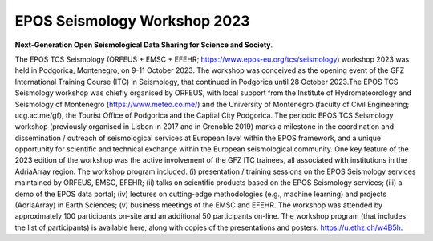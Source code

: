 EPOS Seismology Workshop 2023
=============================

.. figure:: _static/logos_workshop_2023.jpg
.. figure:: _static/podgorica23.jpg

**Next-Generation Open Seismological Data Sharing for Science and Society**.


The EPOS TCS Seismology (ORFEUS + EMSC + EFEHR; https://www.epos-eu.org/tcs/seismology) workshop 2023 was held in Podgorica, Montenegro, on 9-11 October 2023. The workshop was conceived as the opening event of the GFZ International Training Course (ITC) in Seismology, that continued in Podgorica until 28 October 2023.The EPOS TCS Seismology workshop was chiefly organised by ORFEUS, with local support from the Institute of Hydrometeorology and Seismology of Montenegro (https://www.meteo.co.me/) and the University of Montenegro (faculty of Civil Engineering; ucg.ac.me/gf), the Tourist Office of Podgorica and the Capital City Podgorica. The periodic EPOS TCS Seismology workshop (previously organised in Lisbon in 2017 and in Grenoble 2019) marks a milestone in the coordination and dissemination / outreach of seismological services at European level within the EPOS framework, and a unique opportunity for scientific and technical exchange within the European seismological community. One key feature of the 2023 edition of the workshop was the active involvement of the GFZ ITC trainees, all associated with institutions in the AdriaArray region. The workshop program included: (i) presentation / training sessions on the EPOS Seismology services maintained by ORFEUS, EMSC, EFEHR; (ii) talks on scientific products based on the EPOS Seismology services; (iii) a demo of the EPOS data portal; (iv) lectures on cutting-edge methodologies (e.g., machine learning) and projects (AdriaArray) in Earth Sciences; (v) business meetings of the EMSC and EFEHR. The workshop was attended by approximately 100 participants on-site and an additional 50 participants on-line.
The workshop program (that includes the list of participants) is available here, along with copies of the presentations and posters: https://u.ethz.ch/w4B5h. 

 
